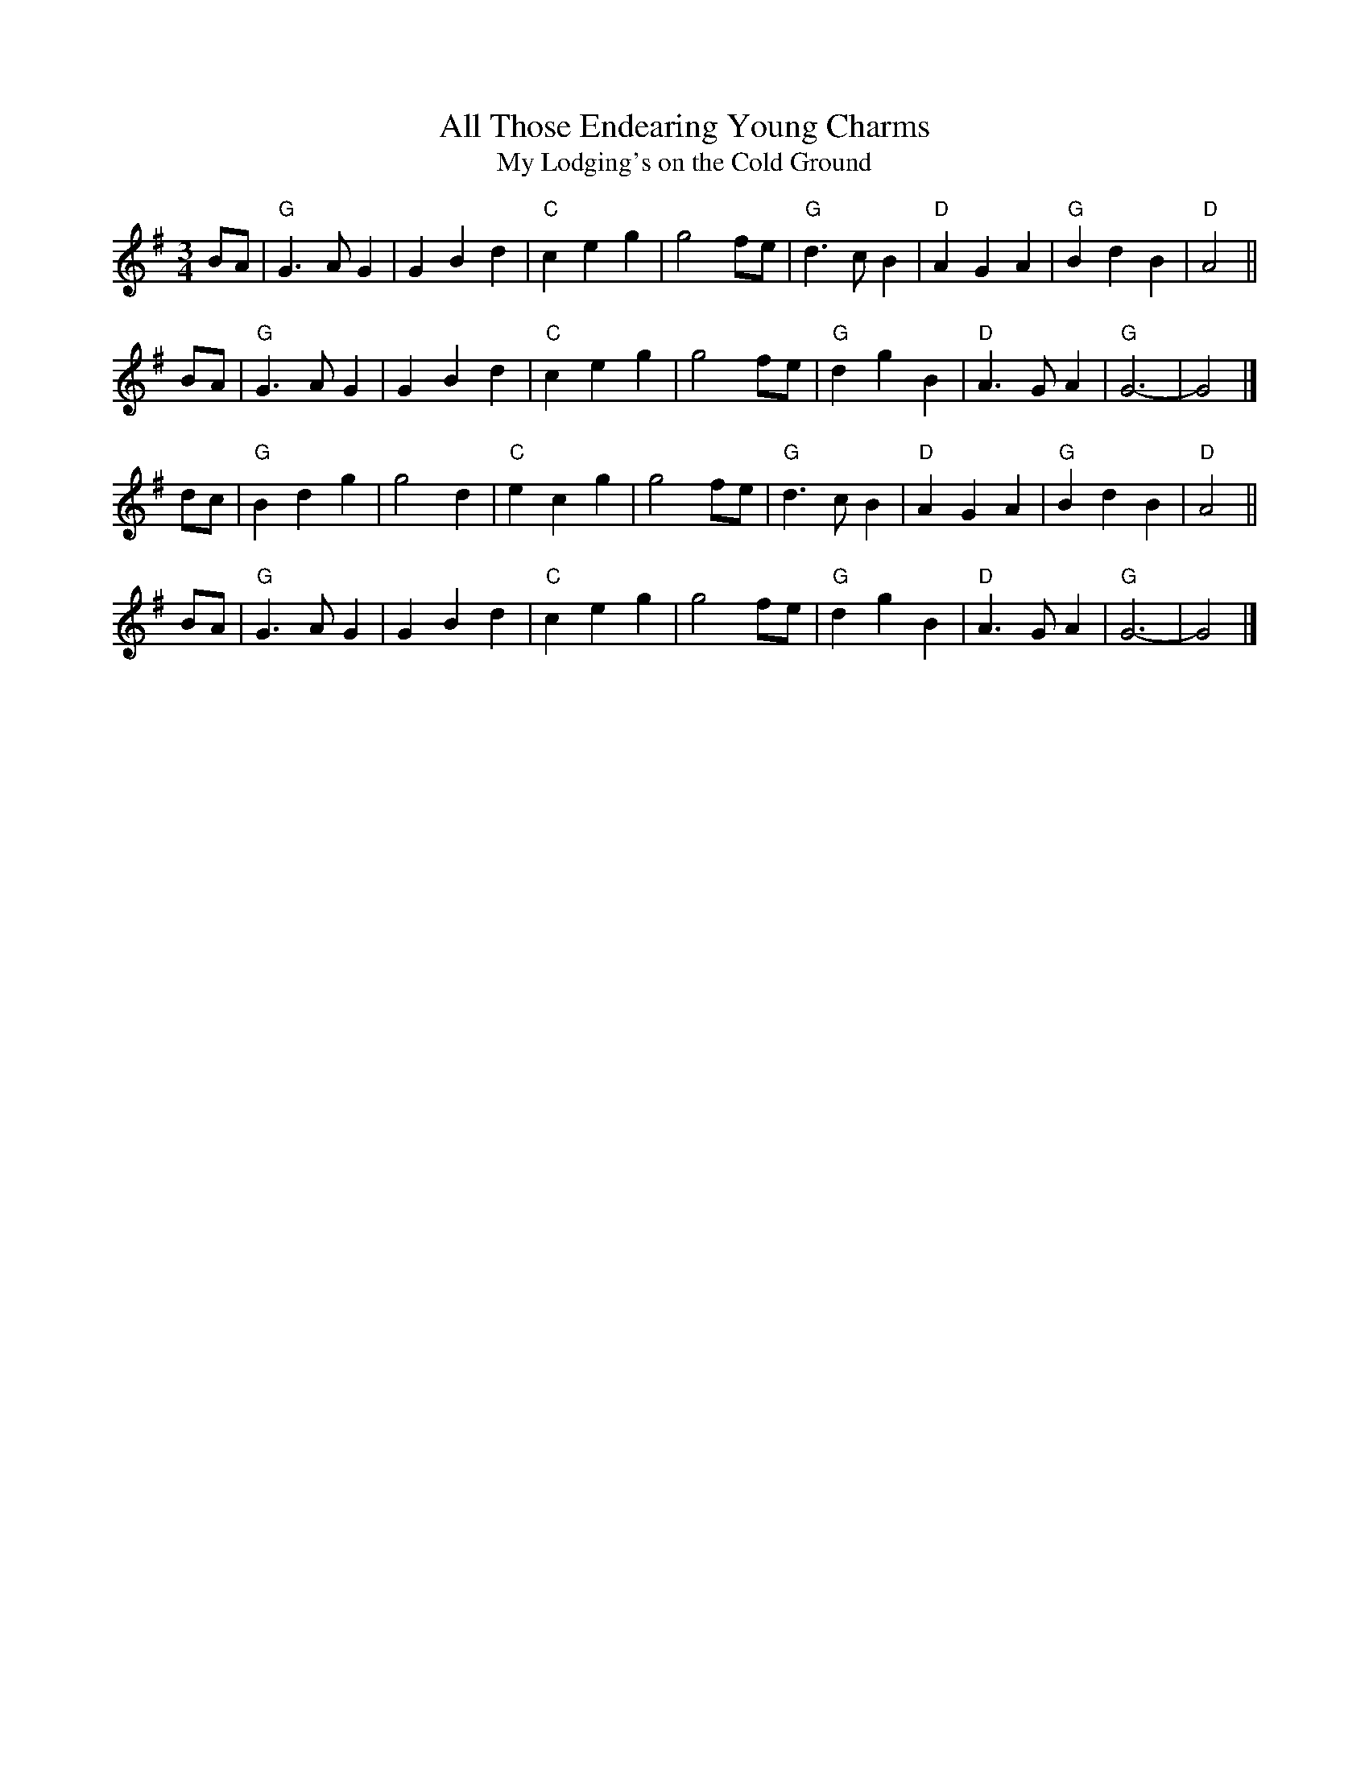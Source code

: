X: 1
T: All Those Endearing Young Charms
T: My Lodging's on the Cold Ground
M: 3/4
Z: Transcribed to abc by Mary Lou Knack
R: waltz
K: G
BA \
| "G"G3  A G2 |    G2 B2 d2 | "C"c2 e2 g2 |  g4 fe \
| "G"d3  c B2 | "D"A2 G2 A2 | "G"B2 d2 B2 | "D"A4 ||
BA \
| "G"G3  A G2 |    G2 B2 d2 | "C"c2 e2 g2 | g4 fe \
| "G"d2 g2 B2 | "D"A3  G A2 | "G"G6-      | G4 |]
dc \
| "G"B2 d2 g2 |    g4    d2 | "C"e2 c2 g2 |  g4 fe \
| "G"d3  c B2 | "D"A2 G2 A2 | "G"B2 d2 B2 | "D"A4 ||
BA \
| "G"G3  A G2 |    G2 B2 d2 | "C"c2 e2 g2 | g4 fe \
| "G"d2 g2 B2 | "D"A3  G A2 | "G"G6-      | G4 |]
